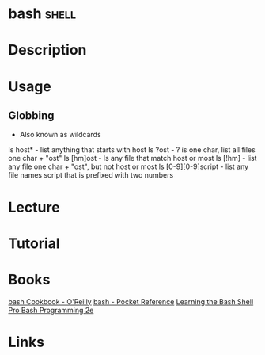 #+TAGS: shell


* bash								      :shell:
* Description
* Usage
** Globbing
- Also known as wildcards  
ls host* - list anything that starts with host
ls ?ost - ? is one char, list all files one char + "ost"
ls [hm]ost - ls any file that match host or most
ls [!hm] - list any file one char + "ost", but not host or most
ls [0-9][0-9]script - list any file names script that is prefixed with two numbers
* Lecture
* Tutorial
* Books
[[file://home/crito/Documents/Linux/Shell/Bash/bash-Cookbook.pdf][bash Cookbook - O'Reilly]]
[[file://home/crito/Documents/Linux/Shell/Bash/bash-Pocket_Reference.pdf][bash - Pocket Reference]]
[[file://home/crito/Documents/Linux/Shell/Bash/Learning_the_bash_Shell.pdf][Learning the Bash Shell]]
[[file://home/crito/Documents/Linux/Shell/Bash/Pro_Bash_Programming_2e.pdf][Pro Bash Programming 2e]]
* Links
